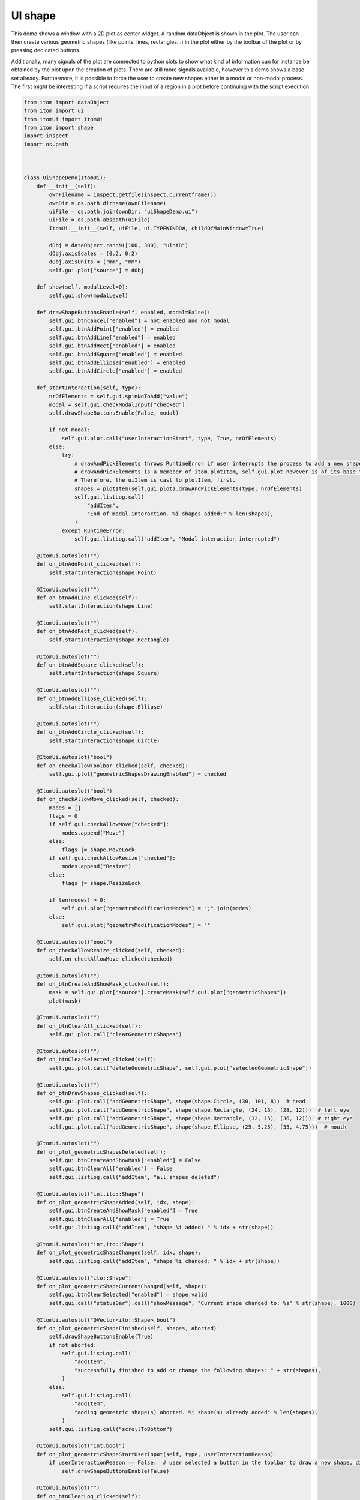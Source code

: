 
.. DO NOT EDIT.
.. THIS FILE WAS AUTOMATICALLY GENERATED BY SPHINX-GALLERY.
.. TO MAKE CHANGES, EDIT THE SOURCE PYTHON FILE:
.. "11_demos\ui\demo_uiShape.py"
.. LINE NUMBERS ARE GIVEN BELOW.

.. only:: html

    .. note::
        :class: sphx-glr-download-link-note

        Click :ref:`here <sphx_glr_download_11_demos_ui_demo_uiShape.py>`
        to download the full example code

.. rst-class:: sphx-glr-example-title

.. _sphx_glr_11_demos_ui_demo_uiShape.py:

UI shape
=======

This demo shows a window with a 2D plot as center widget.
A random dataObject is shown in the plot. The user can then
create various geometric shapes (like points, lines, rectangles...)
in the plot either by the toolbar of the plot or by pressing dedicated buttons.

Additionally, many signals of the plot are connected to python slots
to show what kind of information can for instance be obtained by the plot
upon the creation of plots. There are still more signals available, however this
demo shows a base set already. Furthermore, it is possible to force the user to
create new shapes either in a modal or non-modal process. The first might be
interesting if a script requires the input of a region in a plot before continuing with
the script execution

.. GENERATED FROM PYTHON SOURCE LINES 16-196

.. code-block:: default


    from itom import dataObject
    from itom import ui
    from itomUi import ItomUi
    from itom import shape
    import inspect
    import os.path



    class UiShapeDemo(ItomUi):
        def __init__(self):
            ownFilename = inspect.getfile(inspect.currentframe())
            ownDir = os.path.dirname(ownFilename)
            uiFile = os.path.join(ownDir, "uiShapeDemo.ui")
            uiFile = os.path.abspath(uiFile)
            ItomUi.__init__(self, uiFile, ui.TYPEWINDOW, childOfMainWindow=True)

            dObj = dataObject.randN([100, 300], "uint8")
            dObj.axisScales = (0.2, 0.2)
            dObj.axisUnits = ("mm", "mm")
            self.gui.plot["source"] = dObj

        def show(self, modalLevel=0):
            self.gui.show(modalLevel)

        def drawShapeButtonsEnable(self, enabled, modal=False):
            self.gui.btnCancel["enabled"] = not enabled and not modal
            self.gui.btnAddPoint["enabled"] = enabled
            self.gui.btnAddLine["enabled"] = enabled
            self.gui.btnAddRect["enabled"] = enabled
            self.gui.btnAddSquare["enabled"] = enabled
            self.gui.btnAddEllipse["enabled"] = enabled
            self.gui.btnAddCircle["enabled"] = enabled

        def startInteraction(self, type):
            nrOfElements = self.gui.spinNoToAdd["value"]
            modal = self.gui.checkModalInput["checked"]
            self.drawShapeButtonsEnable(False, modal)

            if not modal:
                self.gui.plot.call("userInteractionStart", type, True, nrOfElements)
            else:
                try:
                    # drawAndPickElements throws RuntimeError if user interrupts the process to add a new shape or new shapes
                    # drawAndPickElements is a memeber of itom.plotItem, self.gui.plot however is of its base type uiItem.
                    # Therefore, the uiItem is cast to plotItem, first.
                    shapes = plotItem(self.gui.plot).drawAndPickElements(type, nrOfElements)
                    self.gui.listLog.call(
                        "addItem",
                        "End of modal interaction. %i shapes added:" % len(shapes),
                    )
                except RuntimeError:
                    self.gui.listLog.call("addItem", "Modal interaction interrupted")

        @ItomUi.autoslot("")
        def on_btnAddPoint_clicked(self):
            self.startInteraction(shape.Point)

        @ItomUi.autoslot("")
        def on_btnAddLine_clicked(self):
            self.startInteraction(shape.Line)

        @ItomUi.autoslot("")
        def on_btnAddRect_clicked(self):
            self.startInteraction(shape.Rectangle)

        @ItomUi.autoslot("")
        def on_btnAddSquare_clicked(self):
            self.startInteraction(shape.Square)

        @ItomUi.autoslot("")
        def on_btnAddEllipse_clicked(self):
            self.startInteraction(shape.Ellipse)

        @ItomUi.autoslot("")
        def on_btnAddCircle_clicked(self):
            self.startInteraction(shape.Circle)

        @ItomUi.autoslot("bool")
        def on_checkAllowToolbar_clicked(self, checked):
            self.gui.plot["geometricShapesDrawingEnabled"] = checked

        @ItomUi.autoslot("bool")
        def on_checkAllowMove_clicked(self, checked):
            modes = []
            flags = 0
            if self.gui.checkAllowMove["checked"]:
                modes.append("Move")
            else:
                flags |= shape.MoveLock
            if self.gui.checkAllowResize["checked"]:
                modes.append("Resize")
            else:
                flags |= shape.ResizeLock

            if len(modes) > 0:
                self.gui.plot["geometryModificationModes"] = ";".join(modes)
            else:
                self.gui.plot["geometryModificationModes"] = ""

        @ItomUi.autoslot("bool")
        def on_checkAllowResize_clicked(self, checked):
            self.on_checkAllowMove_clicked(checked)

        @ItomUi.autoslot("")
        def on_btnCreateAndShowMask_clicked(self):
            mask = self.gui.plot["source"].createMask(self.gui.plot["geometricShapes"])
            plot(mask)

        @ItomUi.autoslot("")
        def on_btnClearAll_clicked(self):
            self.gui.plot.call("clearGeometricShapes")

        @ItomUi.autoslot("")
        def on_btnClearSelected_clicked(self):
            self.gui.plot.call("deleteGeometricShape", self.gui.plot["selectedGeometricShape"])

        @ItomUi.autoslot("")
        def on_btnDrawShapes_clicked(self):
            self.gui.plot.call("addGeometricShape", shape(shape.Circle, (30, 10), 8))  # head
            self.gui.plot.call("addGeometricShape", shape(shape.Rectangle, (24, 15), (28, 12)))  # left eye
            self.gui.plot.call("addGeometricShape", shape(shape.Rectangle, (32, 15), (36, 12)))  # right eye
            self.gui.plot.call("addGeometricShape", shape(shape.Ellipse, (25, 5.25), (35, 4.75)))  # mouth

        @ItomUi.autoslot("")
        def on_plot_geometricShapesDeleted(self):
            self.gui.btnCreateAndShowMask["enabled"] = False
            self.gui.btnClearAll["enabled"] = False
            self.gui.listLog.call("addItem", "all shapes deleted")

        @ItomUi.autoslot("int,ito::Shape")
        def on_plot_geometricShapeAdded(self, idx, shape):
            self.gui.btnCreateAndShowMask["enabled"] = True
            self.gui.btnClearAll["enabled"] = True
            self.gui.listLog.call("addItem", "shape %i added: " % idx + str(shape))

        @ItomUi.autoslot("int,ito::Shape")
        def on_plot_geometricShapeChanged(self, idx, shape):
            self.gui.listLog.call("addItem", "shape %i changed: " % idx + str(shape))

        @ItomUi.autoslot("ito::Shape")
        def on_plot_geometricShapeCurrentChanged(self, shape):
            self.gui.btnClearSelected["enabled"] = shape.valid
            self.gui.call("statusBar").call("showMessage", "Current shape changed to: %s" % str(shape), 1000)

        @ItomUi.autoslot("QVector<ito::Shape>,bool")
        def on_plot_geometricShapeFinished(self, shapes, aborted):
            self.drawShapeButtonsEnable(True)
            if not aborted:
                self.gui.listLog.call(
                    "addItem",
                    "successfully finished to add or change the following shapes: " + str(shapes),
                )
            else:
                self.gui.listLog.call(
                    "addItem",
                    "adding geometric shape(s) aborted. %i shape(s) already added" % len(shapes),
                )
            self.gui.listLog.call("scrollToBottom")

        @ItomUi.autoslot("int,bool")
        def on_plot_geometricShapeStartUserInput(self, type, userInteractionReason):
            if userInteractionReason == False:  # user selected a button in the toolbar to draw a new shape, disable buttons
                self.drawShapeButtonsEnable(False)

        @ItomUi.autoslot("")
        def on_btnClearLog_clicked(self):
            self.gui.listLog.call("clear")

        @ItomUi.autoslot("")
        def on_btnCancel_clicked(self):
            self.gui.plot.call("userInteractionStart", -1, False, 0)


    if __name__ == "__main__":
        dObj = dataObject.randN([600, 800], "float32")
        uiShapeDemo = UiShapeDemo()
        uiShapeDemo.show()








.. GENERATED FROM PYTHON SOURCE LINES 198-200

.. image:: ../_static/demoUIShape_1.png
   :width: 100%


.. rst-class:: sphx-glr-timing

   **Total running time of the script:** ( 0 minutes  0.135 seconds)


.. _sphx_glr_download_11_demos_ui_demo_uiShape.py:

.. only:: html

  .. container:: sphx-glr-footer sphx-glr-footer-example


    .. container:: sphx-glr-download sphx-glr-download-python

      :download:`Download Python source code: demo_uiShape.py <demo_uiShape.py>`

    .. container:: sphx-glr-download sphx-glr-download-jupyter

      :download:`Download Jupyter notebook: demo_uiShape.ipynb <demo_uiShape.ipynb>`


.. only:: html

 .. rst-class:: sphx-glr-signature

    `Gallery generated by Sphinx-Gallery <https://sphinx-gallery.github.io>`_
